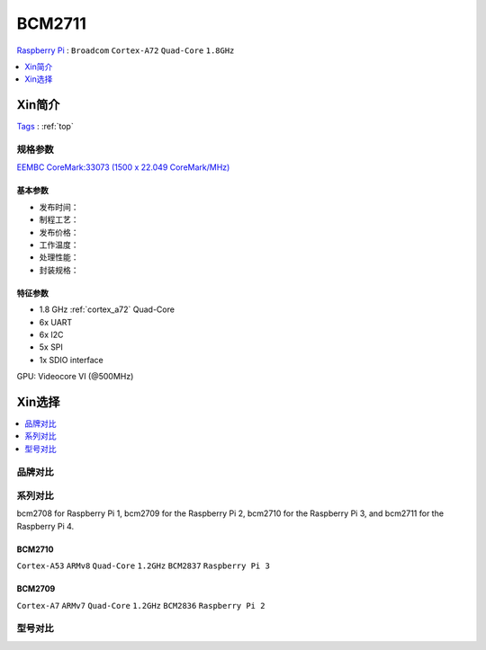 
.. _bcm2711:

BCM2711
=============
`Raspberry Pi <https://www.raspberrypi.org/>`_ : ``Broadcom`` ``Cortex-A72`` ``Quad-Core`` ``1.8GHz``


.. contents::
    :local:
    :depth: 1

Xin简介
-----------
`Tags <https://datasheets.raspberrypi.org/>`_ : :ref:`top`


规格参数
~~~~~~~~~~~
`EEMBC CoreMark:33073 (1500 x 22.049 CoreMark/MHz) <https://www.eembc.org/viewer/?benchmark_seq=13192>`_


基本参数
^^^^^^^^^^^

* 发布时间：
* 制程工艺：
* 发布价格：
* 工作温度：
* 处理性能：
* 封装规格：



特征参数
^^^^^^^^^^^

* 1.8 GHz :ref:`cortex_a72` Quad-Core
* 6x UART
* 6x I2C
* 5x SPI
* 1x SDIO interface

GPU: Videocore VI (@500MHz)

Xin选择
-----------

.. contents::
    :local:
    :depth: 1

品牌对比
~~~~~~~~~

系列对比
~~~~~~~~~

bcm2708 for Raspberry Pi 1, bcm2709 for the Raspberry Pi 2, bcm2710 for the Raspberry Pi 3, and bcm2711 for the Raspberry Pi 4.

.. _bcm2710:

BCM2710
^^^^^^^^^^^
``Cortex-A53`` ``ARMv8`` ``Quad-Core`` ``1.2GHz`` ``BCM2837`` ``Raspberry Pi 3``

.. _bcm2709:

BCM2709
^^^^^^^^^^^
``Cortex-A7`` ``ARMv7`` ``Quad-Core`` ``1.2GHz`` ``BCM2836`` ``Raspberry Pi 2``

型号对比
~~~~~~~~~


.. image:: ./images/rpi.png


